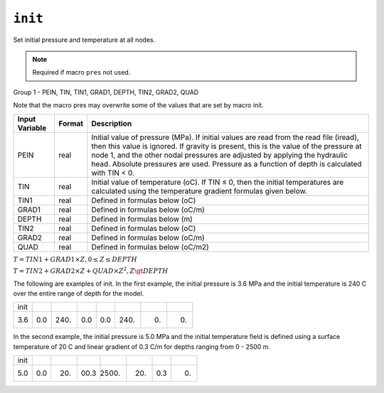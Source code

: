 ========
``init``
========

Set initial pressure and temperature at all nodes.

.. note::

  Required if macro ``pres`` not used.

Group 1 -	PEIN, TIN, TIN1, GRAD1, DEPTH, TIN2, GRAD2, QUAD

Note that the macro pres may overwrite some of the values that are set by macro init. 

+----------------+--------+-------------------------------------------------------------------------------------------------------------------------------------------------------------------------------------------------------------------------------------------------------------------------------------------------------------------------------------------------------------+
| Input Variable | Format | Description                                                                                                                                                                                                                                                                                                                                                 |
+================+========+=============================================================================================================================================================================================================================================================================================================================================================+
| PEIN           | real   | Initial value of pressure (MPa). If initial values are read from the read file (iread), then this value is ignored. If gravity is present, this is the value of the pressure at node 1, and the other nodal pressures are adjusted by applying the hydraulic head. Absolute pressures are used. Pressure as a function of depth is calculated with TIN < 0. |
+----------------+--------+-------------------------------------------------------------------------------------------------------------------------------------------------------------------------------------------------------------------------------------------------------------------------------------------------------------------------------------------------------------+
| TIN            | real   | Initial value of temperature (oC). If TIN ≤ 0, then the initial temperatures are calculated using the temperature gradient formulas given below.                                                                                                                                                                                                            |
+----------------+--------+-------------------------------------------------------------------------------------------------------------------------------------------------------------------------------------------------------------------------------------------------------------------------------------------------------------------------------------------------------------+
| TIN1           | real   | Defined in formulas below (oC)                                                                                                                                                                                                                                                                                                                              |
+----------------+--------+-------------------------------------------------------------------------------------------------------------------------------------------------------------------------------------------------------------------------------------------------------------------------------------------------------------------------------------------------------------+
| GRAD1          | real   | Defined in formulas below (oC/m)                                                                                                                                                                                                                                                                                                                            |
+----------------+--------+-------------------------------------------------------------------------------------------------------------------------------------------------------------------------------------------------------------------------------------------------------------------------------------------------------------------------------------------------------------+
| DEPTH          | real   | Defined in formulas below (m)                                                                                                                                                                                                                                                                                                                               |
+----------------+--------+-------------------------------------------------------------------------------------------------------------------------------------------------------------------------------------------------------------------------------------------------------------------------------------------------------------------------------------------------------------+
| TIN2           | real   | Defined in formulas below (oC)                                                                                                                                                                                                                                                                                                                              |
+----------------+--------+-------------------------------------------------------------------------------------------------------------------------------------------------------------------------------------------------------------------------------------------------------------------------------------------------------------------------------------------------------------+
| GRAD2          | real   | Defined in formulas below (oC/m)                                                                                                                                                                                                                                                                                                                            |
+----------------+--------+-------------------------------------------------------------------------------------------------------------------------------------------------------------------------------------------------------------------------------------------------------------------------------------------------------------------------------------------------------------+
| QUAD           | real   | Defined in formulas below (oC/m2)                                                                                                                                                                                                                                                                                                                           |
+----------------+--------+-------------------------------------------------------------------------------------------------------------------------------------------------------------------------------------------------------------------------------------------------------------------------------------------------------------------------------------------------------------+

:math:`T = TIN1 + GRAD1 \times Z, 0 \le Z \le DEPTH`

:math:`T = TIN2 + GRAD2 \times Z + QUAD \times Z^2, Z \gt DEPTH`

The following are examples of init. In the first example, the initial pressure is 3.6
MPa and the initial temperature is 240 C over the entire range of depth for the model.

+------+-----+------+-----+-----+------+----+----+
| init |     |      |     |     |      |    |    |
+------+-----+------+-----+-----+------+----+----+
| 3.6  | 0.0 | 240. | 0.0 | 0.0 | 240. | 0. | 0. |
+------+-----+------+-----+-----+------+----+----+

In the second example, the initial pressure is 5.0 MPa and the initial temperature
field is defined using a surface temperature of 20 C and linear gradient of 0.3
C/m for depths ranging from 0 - 2500 m.

+------+-----+-----+------+-------+-----+-----+----+
| init |     |     |      |       |     |     |    |
+------+-----+-----+------+-------+-----+-----+----+
| 5.0  | 0.0 | 20. | 00.3 | 2500. | 20. | 0.3 | 0. |
+------+-----+-----+------+-------+-----+-----+----+